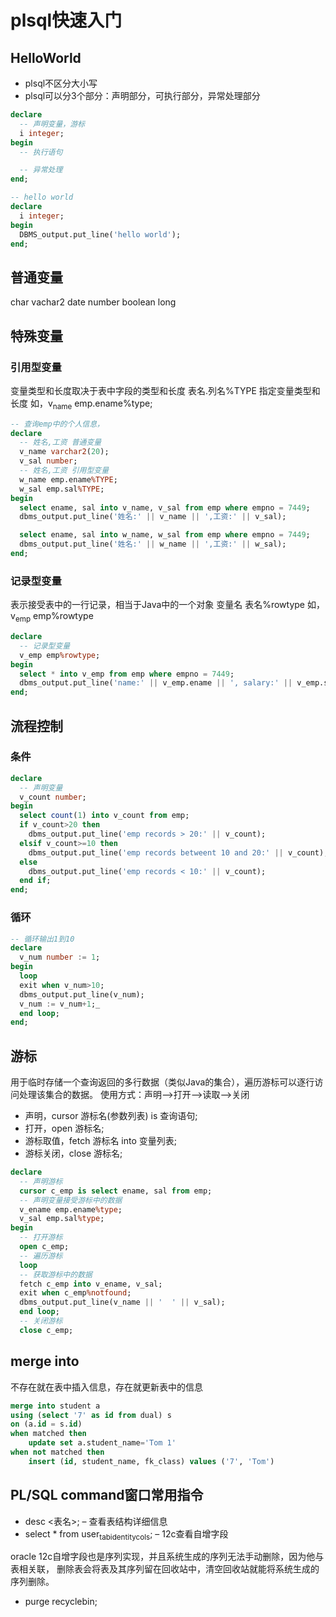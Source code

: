 * plsql快速入门
** HelloWorld
- plsql不区分大小写
- plsql可以分3个部分：声明部分，可执行部分，异常处理部分
#+BEGIN_SRC sql
declare
  -- 声明变量，游标
  i integer;
begin
  -- 执行语句

  -- 异常处理
end;

#+END_SRC

#+BEGIN_SRC sql
-- hello world
declare
  i integer;
begin
  DBMS_output.put_line('hello world');
end;
#+END_SRC

** 普通变量
char vachar2 date number boolean long
** 特殊变量
*** 引用型变量
变量类型和长度取决于表中字段的类型和长度
表名.列名%TYPE 指定变量类型和长度 如，v_name emp.ename%type;
#+BEGIN_SRC sql
-- 查询emp中的个人信息，
declare
  -- 姓名,工资 普通变量
  v_name varchar2(20);
  v_sal number;
  -- 姓名,工资 引用型变量
  w_name emp.ename%TYPE;
  w_sal emp.sal%TYPE;
begin
  select ename, sal into v_name, v_sal from emp where empno = 7449;
  dbms_output.put_line('姓名:' || v_name || ',工资:' || v_sal);

  select ename, sal into w_name, w_sal from emp where empno = 7449;
  dbms_output.put_line('姓名:' || w_name || ',工资:' || w_sal);
end;
#+END_SRC

*** 记录型变量
表示接受表中的一行记录，相当于Java中的一个对象
变量名 表名%rowtype 如， v_emp emp%rowtype
#+BEGIN_SRC sql
declare
  -- 记录型变量
  v_emp emp%rowtype;
begin
  select * into v_emp from emp where empno = 7449;
  dbms_output.put_line('name:' || v_emp.ename || ', salary:' || v_emp.sal);
end;

#+END_SRC

** 流程控制
*** 条件
#+BEGIN_SRC sql
declare
  -- 声明变量
  v_count number;
begin
  select count(1) into v_count from emp;
  if v_count>20 then
    dbms_output.put_line('emp records > 20:' || v_count);
  elsif v_count>=10 then
    dbms_output.put_line('emp records betweent 10 and 20:' || v_count);
  else
    dbms_output.put_line('emp records < 10:' || v_count);
  end if;
end;

#+END_SRC
*** 循环
#+BEGIN_SRC sql
-- 循环输出1到10
declare
  v_num number := 1;
begin
  loop
  exit when v_num>10;
  dbms_output.put_line(v_num);
  v_num := v_num+1;_
  end loop;
end;

#+END_SRC

** 游标
用于临时存储一个查询返回的多行数据（类似Java的集合），遍历游标可以逐行访问处理该集合的数据。
使用方式：声明-->打开-->读取-->关闭
- 声明，cursor 游标名(参数列表) is 查询语句;
- 打开，open 游标名;
- 游标取值，fetch 游标名 into 变量列表;
- 游标关闭，close 游标名;

#+BEGIN_SRC sql
declare
  -- 声明游标
  cursor c_emp is select ename, sal from emp;
  -- 声明变量接受游标中的数据
  v_ename emp.ename%type;
  v_sal emp.sal%type;
begin
  -- 打开游标
  open c_emp;
  -- 遍历游标
  loop
  -- 获取游标中的数据
  fetch c_emp into v_ename, v_sal;
  exit when c_emp%notfound;
  dbms_output.put_line(v_name || '  ' || v_sal);
  end loop;
  -- 关闭游标
  close c_emp;

#+END_SRC
** merge into
不存在就在表中插入信息，存在就更新表中的信息
#+BEGIN_SRC sql
merge into student a
using (select '7' as id from dual) s
on (a.id = s.id)
when matched then
    update set a.student_name='Tom 1'
when not matched then
    insert (id, student_name, fk_class) values ('7', 'Tom')
#+END_SRC
** PL/SQL command窗口常用指令
- desc <表名>; -- 查看表结构详细信息
- select * from user_tab_identity_cols; -- 12c查看自增字段
oracle 12c自增字段也是序列实现，并且系统生成的序列无法手动删除，因为他与表相关联，
删除表会将表及其序列留在回收站中，清空回收站就能将系统生成的序列删除。
- purge recyclebin;
